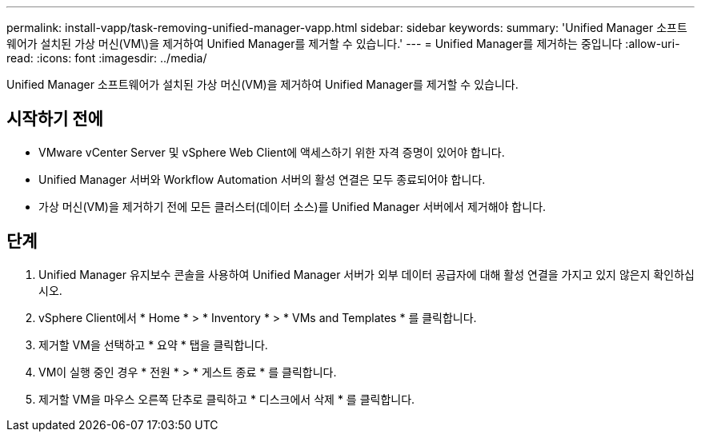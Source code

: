 ---
permalink: install-vapp/task-removing-unified-manager-vapp.html 
sidebar: sidebar 
keywords:  
summary: 'Unified Manager 소프트웨어가 설치된 가상 머신(VM\)을 제거하여 Unified Manager를 제거할 수 있습니다.' 
---
= Unified Manager를 제거하는 중입니다
:allow-uri-read: 
:icons: font
:imagesdir: ../media/


[role="lead"]
Unified Manager 소프트웨어가 설치된 가상 머신(VM)을 제거하여 Unified Manager를 제거할 수 있습니다.



== 시작하기 전에

* VMware vCenter Server 및 vSphere Web Client에 액세스하기 위한 자격 증명이 있어야 합니다.
* Unified Manager 서버와 Workflow Automation 서버의 활성 연결은 모두 종료되어야 합니다.
* 가상 머신(VM)을 제거하기 전에 모든 클러스터(데이터 소스)를 Unified Manager 서버에서 제거해야 합니다.




== 단계

. Unified Manager 유지보수 콘솔을 사용하여 Unified Manager 서버가 외부 데이터 공급자에 대해 활성 연결을 가지고 있지 않은지 확인하십시오.
. vSphere Client에서 * Home * > * Inventory * > * VMs and Templates * 를 클릭합니다.
. 제거할 VM을 선택하고 * 요약 * 탭을 클릭합니다.
. VM이 실행 중인 경우 * 전원 * > * 게스트 종료 * 를 클릭합니다.
. 제거할 VM을 마우스 오른쪽 단추로 클릭하고 * 디스크에서 삭제 * 를 클릭합니다.

